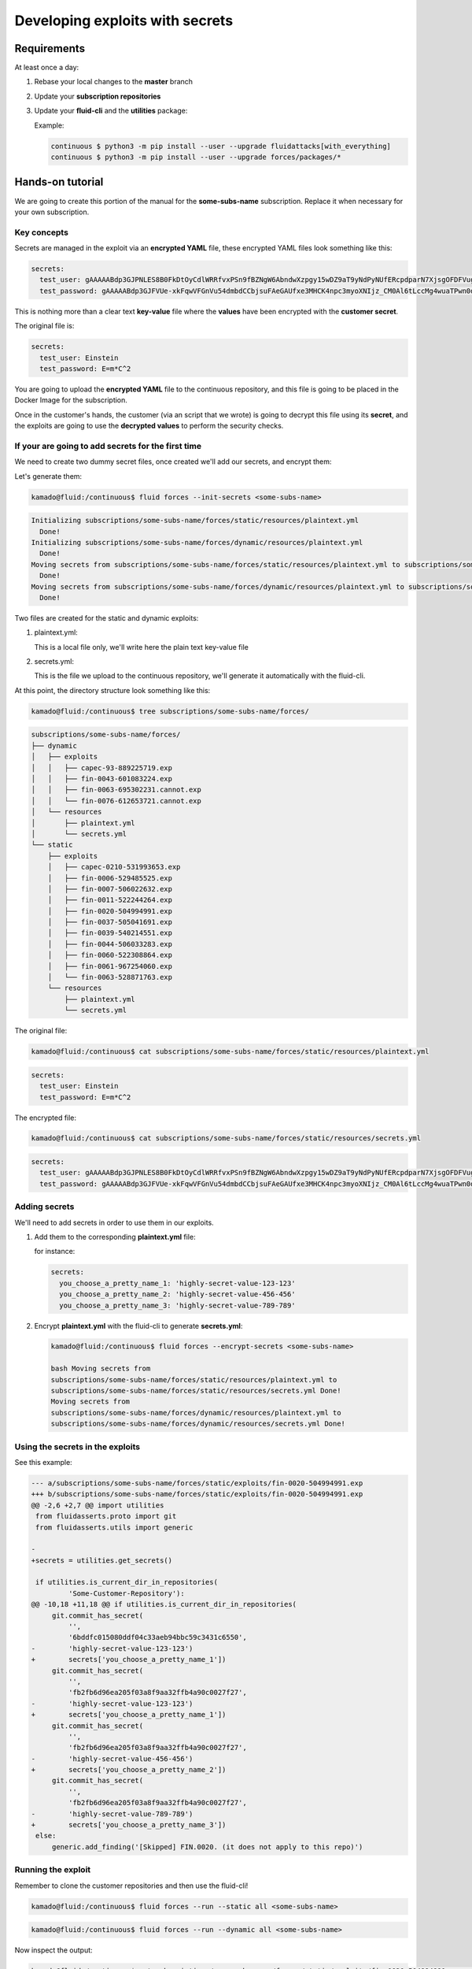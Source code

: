 ================================
Developing exploits with secrets
================================

Requirements
============

At least once a day:

1. Rebase your local changes to the **master** branch
2. Update your **subscription repositories**
3. Update your **fluid-cli** and the **utilities** package:

   Example:

   .. code:: bash

       continuous $ python3 -m pip install --user --upgrade fluidattacks[with_everything]
       continuous $ python3 -m pip install --user --upgrade forces/packages/*

Hands-on tutorial
=================

We are going to create this portion of the manual for the **some-subs-name**
subscription. Replace it when necessary for your own subscription.

Key concepts
------------

Secrets are managed in the exploit via an **encrypted YAML** file, these
encrypted YAML files look something like this:

.. code:: yaml

    secrets:
      test_user: gAAAAABdp3GJPNLES8B0FkDtOyCdlWRRfvxPSn9fBZNgW6AbndwXzpgy15wDZ9aT9yNdPyNUfERcpdparN7XjsgOFDFVug3NRg==
      test_password: gAAAAABdp3GJFVUe-xkFqwVFGnVu54dmbdCCbjsuFAeGAUfxe3MHCK4npc3myoXNIjz_CM0Al6tLccMg4wuaTPwn0d526dXcpQ==

This is nothing more than a clear text **key-value** file where the
**values** have been encrypted with the **customer secret**.

The original file is:

.. code:: yaml

    secrets:
      test_user: Einstein
      test_password: E=m*C^2

You are going to upload the **encrypted YAML** file to the continuous
repository, and this file is going to be placed in the Docker Image for
the subscription.

Once in the customer's hands, the customer (via an script that we wrote)
is going to decrypt this file using its **secret**, and the exploits are
going to use the **decrypted values** to perform the security checks.

If your are going to add secrets for the first time
---------------------------------------------------

We need to create two dummy secret files, once created we'll add our
secrets, and encrypt them:

Let's generate them:

.. code:: bash

    kamado@fluid:/continuous$ fluid forces --init-secrets <some-subs-name>


.. code:: bash

    Initializing subscriptions/some-subs-name/forces/static/resources/plaintext.yml
      Done!
    Initializing subscriptions/some-subs-name/forces/dynamic/resources/plaintext.yml
      Done!
    Moving secrets from subscriptions/some-subs-name/forces/static/resources/plaintext.yml to subscriptions/some-subs-name/forces/static/resources/secrets.yml
      Done!
    Moving secrets from subscriptions/some-subs-name/forces/dynamic/resources/plaintext.yml to subscriptions/some-subs-name/forces/dynamic/resources/secrets.yml
      Done!

Two files are created for the static and dynamic exploits:

1. plaintext.yml:

   This is a local file only, we'll write here the plain text key-value
   file

2. secrets.yml:

   This is the file we upload to the continuous repository, we'll
   generate it automatically with the fluid-cli.

At this point, the directory structure look something like this:

.. code:: bash

    kamado@fluid:/continuous$ tree subscriptions/some-subs-name/forces/

.. code:: bash

    subscriptions/some-subs-name/forces/
    ├── dynamic
    │   ├── exploits
    │   │   ├── capec-93-889225719.exp
    │   │   ├── fin-0043-601083224.exp
    │   │   ├── fin-0063-695302231.cannot.exp
    │   │   └── fin-0076-612653721.cannot.exp
    │   └── resources
    │       ├── plaintext.yml
    │       └── secrets.yml
    └── static
        ├── exploits
        │   ├── capec-0210-531993653.exp
        │   ├── fin-0006-529485525.exp
        │   ├── fin-0007-506022632.exp
        │   ├── fin-0011-522244264.exp
        │   ├── fin-0020-504994991.exp
        │   ├── fin-0037-505041691.exp
        │   ├── fin-0039-540214551.exp
        │   ├── fin-0044-506033283.exp
        │   ├── fin-0060-522308864.exp
        │   ├── fin-0061-967254060.exp
        │   └── fin-0063-528871763.exp
        └── resources
            ├── plaintext.yml
            └── secrets.yml

The original file:

.. code:: bash

    kamado@fluid:/continuous$ cat subscriptions/some-subs-name/forces/static/resources/plaintext.yml

.. code:: yaml

    secrets:
      test_user: Einstein
      test_password: E=m*C^2

The encrypted file:


.. code:: bash

    kamado@fluid:/continuous$ cat subscriptions/some-subs-name/forces/static/resources/secrets.yml

.. code:: yaml

    secrets:
      test_user: gAAAAABdp3GJPNLES8B0FkDtOyCdlWRRfvxPSn9fBZNgW6AbndwXzpgy15wDZ9aT9yNdPyNUfERcpdparN7XjsgOFDFVug3NRg==
      test_password: gAAAAABdp3GJFVUe-xkFqwVFGnVu54dmbdCCbjsuFAeGAUfxe3MHCK4npc3myoXNIjz_CM0Al6tLccMg4wuaTPwn0d526dXcpQ==

Adding secrets
--------------

We'll need to add secrets in order to use them in our exploits.

1. Add them to the corresponding **plaintext.yml** file:

   for instance:

   .. code:: yaml

       secrets:
         you_choose_a_pretty_name_1: 'highly-secret-value-123-123'
         you_choose_a_pretty_name_2: 'highly-secret-value-456-456'
         you_choose_a_pretty_name_3: 'highly-secret-value-789-789'

2. Encrypt **plaintext.yml** with the fluid-cli to generate
   **secrets.yml**:

   .. code:: bash

       kamado@fluid:/continuous$ fluid forces --encrypt-secrets <some-subs-name>

       bash Moving secrets from
       subscriptions/some-subs-name/forces/static/resources/plaintext.yml to
       subscriptions/some-subs-name/forces/static/resources/secrets.yml Done!
       Moving secrets from
       subscriptions/some-subs-name/forces/dynamic/resources/plaintext.yml to
       subscriptions/some-subs-name/forces/dynamic/resources/secrets.yml Done!

Using the secrets in the exploits
---------------------------------

See this example:

.. code:: diff

    --- a/subscriptions/some-subs-name/forces/static/exploits/fin-0020-504994991.exp
    +++ b/subscriptions/some-subs-name/forces/static/exploits/fin-0020-504994991.exp
    @@ -2,6 +2,7 @@ import utilities
     from fluidasserts.proto import git
     from fluidasserts.utils import generic

    -
    +secrets = utilities.get_secrets()

     if utilities.is_current_dir_in_repositories(
             'Some-Customer-Repository'):
    @@ -10,18 +11,18 @@ if utilities.is_current_dir_in_repositories(
         git.commit_has_secret(
             '',
             '6bddfc015080ddf04c33aeb94bbc59c3431c6550',
    -        'highly-secret-value-123-123')
    +        secrets['you_choose_a_pretty_name_1'])
         git.commit_has_secret(
             '',
             'fb2fb6d96ea205f03a8f9aa32ffb4a90c0027f27',
    -        'highly-secret-value-123-123')
    +        secrets['you_choose_a_pretty_name_1'])
         git.commit_has_secret(
             '',
             'fb2fb6d96ea205f03a8f9aa32ffb4a90c0027f27',
    -        'highly-secret-value-456-456')
    +        secrets['you_choose_a_pretty_name_2'])
         git.commit_has_secret(
             '',
             'fb2fb6d96ea205f03a8f9aa32ffb4a90c0027f27',
    -        'highly-secret-value-789-789')
    +        secrets['you_choose_a_pretty_name_3'])
     else:
         generic.add_finding('[Skipped] FIN.0020. (it does not apply to this repo)')

Running the exploit
-------------------

Remember to clone the customer repositories and then
use the fluid-cli!

.. code:: bash

    kamado@fluid:/continuous$ fluid forces --run --static all <some-subs-name>


.. code:: bash

    kamado@fluid:/continuous$ fluid forces --run --dynamic all <some-subs-name>

Now inspect the output:


.. code:: bash

    kamado@fluid:/continuous$ cat subscriptions/some-subs-name/forces/static/exploits/fin-0020-504994991.exp.out.yml

.. code:: yaml

    ---
    repository: 'Some-Customer-Repository'

    #    ________      _     __   ___                        __
    #   / ____/ /_  __(_)___/ /  /   |  _____________  _____/ /______
    #  / /_  / / / / / / __  /  / /| | / ___/ ___/ _ \/ ___/ __/ ___/
    # / __/ / / /_/ / / /_/ /  / ___ |(__  |__  )  __/ /  / /_(__  )
    #/_/   /_/\__,_/_/\__,_/  /_/  |_/____/____/\___/_/   \__/____/
    #
    # v. 19.10.22490
    #  ___
    # | >>|> fluid
    # |___|  attacks, we hack your software
    #
    # Loading attack modules ...
    #
    ---
    finding: FIN.0020. Ausencia de cifrado de información confidencial
      check: fluidasserts.proto.git -> commit_has_secret
      check: fluidasserts.proto.git -> commit_has_secret
      check: fluidasserts.proto.git -> commit_has_secret
      check: fluidasserts.proto.git -> commit_has_secret
    ---
    finding: FIN.0020. Ausencia de cifrado de información confidencial
    ---
    check: fluidasserts.proto.git -> commit_has_secret
    description: Check if commit has given secret.
    status: OPEN
    message: Secret found in commit 6bddfc015080ddf04c33aeb94bbc59c3431c6550
    vulnerabilities:
    - where: ''
      specific: Secret found in commit 6bddfc015080ddf04c33aeb94bbc59c3431c6550
    parameters:
      repo: ''
      commit_id: 6bddfc015080ddf04c33aeb94bbc59c3431c6550
      secret: 'highly-secret-value-123-123'
    vulnerable_incidences: 1
    when: 2019-10-16T15:52:19-0500
    elapsed_seconds: 0.0
    test_kind: SAST
    risk: low
    ---
    check: fluidasserts.proto.git -> commit_has_secret
    description: Check if commit has given secret.
    status: OPEN
    message: Secret found in commit fb2fb6d96ea205f03a8f9aa32ffb4a90c0027f27
    vulnerabilities:
    - where: ''
      specific: Secret found in commit fb2fb6d96ea205f03a8f9aa32ffb4a90c0027f27
    parameters:
      repo: ''
      commit_id: fb2fb6d96ea205f03a8f9aa32ffb4a90c0027f27
      secret: 'highly-secret-value-123-123'
    vulnerable_incidences: 1
    when: 2019-10-16T15:52:19-0500
    elapsed_seconds: 0.0
    test_kind: SAST
    risk: low
    ---
    check: fluidasserts.proto.git -> commit_has_secret
    description: Check if commit has given secret.
    status: OPEN
    message: Secret found in commit fb2fb6d96ea205f03a8f9aa32ffb4a90c0027f27
    vulnerabilities:
    - where: ''
      specific: Secret found in commit fb2fb6d96ea205f03a8f9aa32ffb4a90c0027f27
    parameters:
      repo: ''
      commit_id: fb2fb6d96ea205f03a8f9aa32ffb4a90c0027f27
      secret: highly-secret-value-456-456
    vulnerable_incidences: 1
    when: 2019-10-16T15:52:19-0500
    elapsed_seconds: 0.0
    test_kind: SAST
    risk: low
    ---
    check: fluidasserts.proto.git -> commit_has_secret
    description: Check if commit has given secret.
    status: OPEN
    message: Secret found in commit fb2fb6d96ea205f03a8f9aa32ffb4a90c0027f27
    vulnerabilities:
    - where: ''
      specific: Secret found in commit fb2fb6d96ea205f03a8f9aa32ffb4a90c0027f27
    parameters:
      repo: ''
      commit_id: fb2fb6d96ea205f03a8f9aa32ffb4a90c0027f27
      secret: highly-secret-value-789-789
    vulnerable_incidences: 1
    when: 2019-10-16T15:52:19-0500
    elapsed_seconds: 0.0
    test_kind: SAST
    risk: low
    ---
    method level stats:
      FIN.0020. Ausencia de cifrado de información confidencial:
        fluidasserts.proto.git -> commit_has_secret: 4 open, 0 closed, 0 unknown
    ---
    summary:
      test time: 0.1614 seconds
      checks:
        total: 4 (100%)
        errors: 0 (0.00%)
        unknown: 0 (0.00%)
        closed: 0 (0.00%)
        opened: 4 (100.00%)
      risk:
        high: 0 (0.00%)
        medium: 0 (0.00%)
        low: 4 (100.00%)
    # elapsed: 0.3631293773651123
